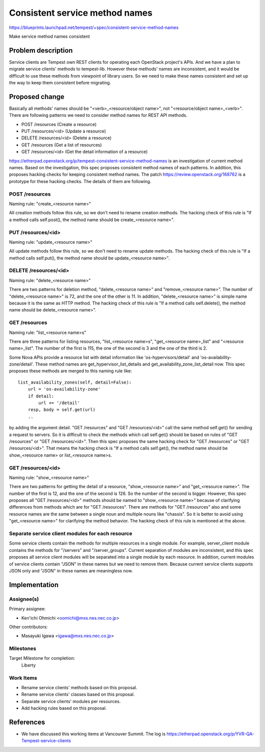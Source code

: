 ..
 This work is licensed under a Creative Commons Attribution 3.0 Unported
 License.
 http://creativecommons.org/licenses/by/3.0/legalcode

..

===============================
Consistent service method names
===============================

https://blueprints.launchpad.net/tempest/+spec/consistent-service-method-names

Make service method names consistent

Problem description
===================

Service clients are Tempest own REST clients for operating each OpenStack
project's APIs. And  we have a plan to migrate service clients' methods to
tempest-lib.
However these methods' names are inconsistent, and it would be difficult
to use these methods from viewpoint of library users.
So we need to make these names consistent and set up the way to keep them
consistent before migrating.

Proposed change
===============

Basically all methods' names should be "<verb>_<resource/object name>", not
"<resource/object name>_<verb>".
There are following patterns we need to consider method names for REST API
methods.

* POST /resources        (Create a resource)
* PUT /resources/<id>    (Update a resource)
* DELETE /resources/<id> (Delete a resource)
* GET /resources         (Get a list of resources)
* GET /resources/<id>    (Get the detail information of a resource)

https://etherpad.openstack.org/p/tempest-consistent-service-method-names is
an investigation of current method names. Based on the investigation, this
spec proposes consistent method names of each patterns. In addition, this
proposes hacking checks for keeping consistent method names. The patch
https://review.openstack.org/168762 is a prototype for these hacking checks.
The details of them are following.

POST /resources
---------------

Naming rule: "create_<resource name>"

All creation methods follow this rule, so we don't need to rename creation
methods. The hacking check of this rule is "If a method calls self.post(),
the method name should be create_<resource name>".

PUT /resources/<id>
-------------------

Naming rule: "update_<resource name>"

All update methods follow this rule, so we don't need to rename update methods.
The hacking check of this rule is "If a method calls self.put(), the method
name should be update_<resource name>".

DELETE /resources/<id>
----------------------

Naming rule: "delete_<resource name>"

There are two patterns for deletion method, "delete_<resource name>" and
"remove_<resource name>". The number of "delete_<resource name>" is 72, and
the one of the other is 11. In addition, "delete_<resource name>" is simple
name because it is the same as HTTP method. The hacking check of this rule is
"If a method calls self.delete(), the method name should be delete_<resource
name>".

GET /resources
--------------

Naming rule: "list_<resource name>s"

There are three patterns for listing resources, "list_<resource name>s",
"get_<resource name>_list" and "<resource name>_list". The number of the
first is 115, the one of the second is 3 and the one of the third is 2.

Some Nova APIs provide a resource list with detail information like
'os-hypervisors/detail' and 'os-availability-zone/detail'. These method names
are get_hypervisor_list_details and get_availability_zone_list_detail now.
This spec proposes these methods are merged to this naming rule like::

 list_availability_zones(self, detail=False):
     url = 'os-availability-zone'
     if detail:
         url += '/detail'
     resp, body = self.get(url)
     ..

by adding the argument detail.
"GET /resources" and "GET /resources/<id>" call the same method self.get()
for sending a request to servers. So it is difficult to check the methods
which call self.get() should be based on rules of "GET /resources" or "GET
/resources/<id>". Then this spec proposes the same hacking check for
"GET /resources" or "GET /resources/<id>". That means the hacking check is
"If a method calls self.get(), the method name should be show_<resource name>
or list_<resource name>s.

GET /resources/<id>
-------------------

Naming rule: "show_<resource name>"

There are two patterns for getting the detail of a resource, "show_<resource
name>" and "get_<resource name>". The number of the first is 12, and the one
of the second is 126. So the number of the second is bigger.
However, this spec proposes all "GET /resources/<id>" methods should be named
to "show_<resource name>" because of clarifying differences from methods which
are for "GET /resources". There are methods for "GET /resources" also and some
resource names are the same between a single noun and multiple nouns like
"chassis". So it is better to avoid using "get_<resource name>" for clarifying
the method behavior. The hacking check of this rule is mentioned at the above.

Separate service client modules for each resource
-------------------------------------------------

Some service clients contain the methods for multiple resources in a single
module. For example, server_client module contains the methods for "/servers"
and "/server_groups". Current separation of modules are inconsistent, and
this spec proposes all service client modules will be separated into a single
module by each resource.
In addition, current modules of service clients contain "JSON" in these names
but we need to remove them. Because current service clients supports JSON only
and "JSON" in these names are meaningless now.

Implementation
==============

Assignee(s)
-----------

Primary assignee:

* Ken'ichi Ohmichi <oomichi@mxs.nes.nec.co.jp>

Other contributors:

* Masayuki Igawa <igawa@mxs.nes.nec.co.jp>

Milestones
----------

Target Milestone for completion:
  Liberty

Work Items
----------

* Rename service clients' methods based on this proposal.
* Rename service clients' classes based on this proposal.
* Separate service clients' modules per resources.
* Add hacking rules based on this proposal.

References
==========

* We have discussed this working items at Vancouver Summit.
  The log is https://etherpad.openstack.org/p/YVR-QA-Tempest-service-clients
